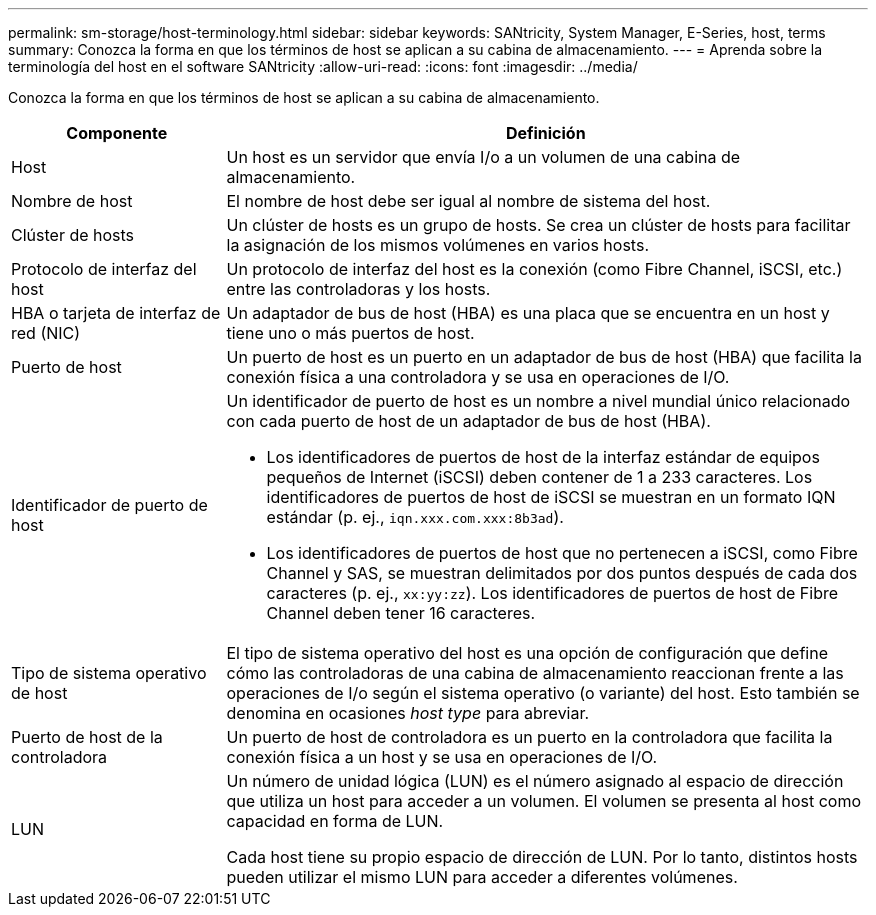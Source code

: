 ---
permalink: sm-storage/host-terminology.html 
sidebar: sidebar 
keywords: SANtricity, System Manager, E-Series, host, terms 
summary: Conozca la forma en que los términos de host se aplican a su cabina de almacenamiento. 
---
= Aprenda sobre la terminología del host en el software SANtricity
:allow-uri-read: 
:icons: font
:imagesdir: ../media/


[role="lead"]
Conozca la forma en que los términos de host se aplican a su cabina de almacenamiento.

[cols="25h,~"]
|===
| Componente | Definición 


 a| 
Host
 a| 
Un host es un servidor que envía I/o a un volumen de una cabina de almacenamiento.



 a| 
Nombre de host
 a| 
El nombre de host debe ser igual al nombre de sistema del host.



 a| 
Clúster de hosts
 a| 
Un clúster de hosts es un grupo de hosts. Se crea un clúster de hosts para facilitar la asignación de los mismos volúmenes en varios hosts.



 a| 
Protocolo de interfaz del host
 a| 
Un protocolo de interfaz del host es la conexión (como Fibre Channel, iSCSI, etc.) entre las controladoras y los hosts.



 a| 
HBA o tarjeta de interfaz de red (NIC)
 a| 
Un adaptador de bus de host (HBA) es una placa que se encuentra en un host y tiene uno o más puertos de host.



 a| 
Puerto de host
 a| 
Un puerto de host es un puerto en un adaptador de bus de host (HBA) que facilita la conexión física a una controladora y se usa en operaciones de I/O.



 a| 
Identificador de puerto de host
 a| 
Un identificador de puerto de host es un nombre a nivel mundial único relacionado con cada puerto de host de un adaptador de bus de host (HBA).

* Los identificadores de puertos de host de la interfaz estándar de equipos pequeños de Internet (iSCSI) deben contener de 1 a 233 caracteres. Los identificadores de puertos de host de iSCSI se muestran en un formato IQN estándar (p. ej., `iqn.xxx.com.xxx:8b3ad`).
* Los identificadores de puertos de host que no pertenecen a iSCSI, como Fibre Channel y SAS, se muestran delimitados por dos puntos después de cada dos caracteres (p. ej., `xx:yy:zz`). Los identificadores de puertos de host de Fibre Channel deben tener 16 caracteres.




 a| 
Tipo de sistema operativo de host
 a| 
El tipo de sistema operativo del host es una opción de configuración que define cómo las controladoras de una cabina de almacenamiento reaccionan frente a las operaciones de I/o según el sistema operativo (o variante) del host. Esto también se denomina en ocasiones _host type_ para abreviar.



 a| 
Puerto de host de la controladora
 a| 
Un puerto de host de controladora es un puerto en la controladora que facilita la conexión física a un host y se usa en operaciones de I/O.



 a| 
LUN
 a| 
Un número de unidad lógica (LUN) es el número asignado al espacio de dirección que utiliza un host para acceder a un volumen. El volumen se presenta al host como capacidad en forma de LUN.

Cada host tiene su propio espacio de dirección de LUN. Por lo tanto, distintos hosts pueden utilizar el mismo LUN para acceder a diferentes volúmenes.

|===